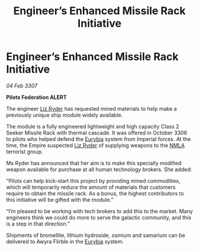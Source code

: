 :PROPERTIES:
:ID:       84679da8-f6c7-408a-b895-38f9a3261855
:ROAM_REFS: https://cms.zaonce.net/en-GB/jsonapi/node/galnet_article/1a00470c-19dc-40f9-8e48-67b34479e609?resourceVersion=id%3A4922
:END:
#+title: Engineer’s Enhanced Missile Rack Initiative
#+filetags: :3307:Empire:Federation:galnet:

* Engineer’s Enhanced Missile Rack Initiative

/04 Feb 3307/

*Pilots Federation ALERT* 

The engineer [[id:cb71ba02-e47b-4feb-a421-b1f2ecdce6f3][Liz Ryder]] has requested mined materials to help make a previously unique ship module widely available. 

The module is a fully engineered lightweight and high capacity Class 2 Seeker Missile Rack with thermal cascade. It was offered in October 3306 to pilots who helped defend the [[id:0dbd55a5-68d9-45c4-9a80-b2e41f79554c][Eurybia]] system from Imperial forces. At the time, the Empire suspected [[id:cb71ba02-e47b-4feb-a421-b1f2ecdce6f3][Liz Ryder]] of supplying weapons to the [[id:dbfbb5eb-82a2-43c8-afb9-252b21b8464f][NMLA]] terrorist group. 

Ms Ryder has announced that her aim is to make this specially modified weapon available for purchase at all human technology brokers. She added: 

“Pilots can help kick-start this project by providing mined commodities, which will temporarily reduce the amount of materials that customers require to obtain the missile rack. As a bonus, the highest contributors to this initiative will be gifted with the module.” 

“I’m pleased to be working with tech brokers to add this to the market. Many engineers think we could do more to serve the galactic community, and this is a step in that direction.” 

Shipments of bromellite, lithium hydroxide, osmium and samarium can be delivered to Awyra Flirble in the [[id:0dbd55a5-68d9-45c4-9a80-b2e41f79554c][Eurybia]] system.
